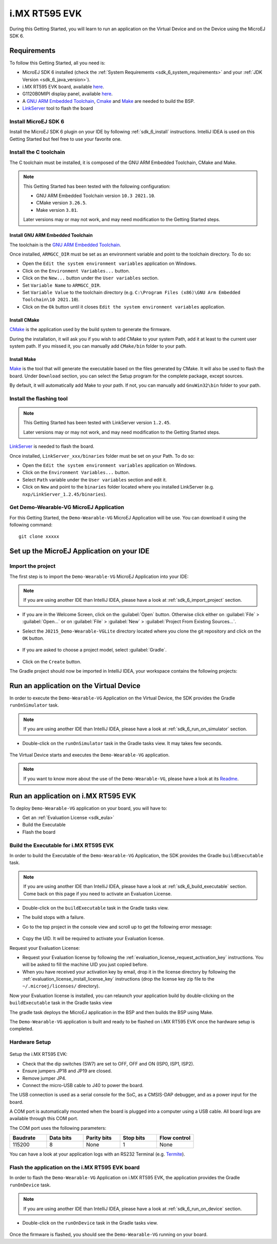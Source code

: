 .. _sdk_6_getting_started_imxrt595:

i.MX RT595 EVK
==============

During this Getting Started, you will learn to run an application on the Virtual Device and on the Device using the MicroEJ SDK 6.

Requirements
------------

To follow this Getting Started, all you need is: 

* MicroEJ SDK 6 installed (check the :ref:`System Requirements <sdk_6_system_requirements>` and your :ref:`JDK Version <sdk_6_java_version>`).
* i.MX RT595 EVK board, available `here <https://www.nxp.com/design/development-boards/i-mx-evaluation-and-development-boards/i-mx-rt595-evaluation-kit:MIMXRT595-EVK>`__.
* G1120B0MIPI display panel, available `here <https://www.nxp.com/part/G1120B0MIPI>`__.
* A `GNU ARM Embedded Toolchain <https://developer.arm.com/downloads/-/gnu-rm>`__, `Cmake <https://cmake.org/>`__ and `Make <https://gnuwin32.sourceforge.net/packages/make.htm>`__ are needed to build the BSP.
* `LinkServer <https://www.nxp.com/design/software/development-software/mcuxpresso-software-and-tools-/linkserver-for-microcontrollers:LINKERSERVER>`__ tool to flash the board

Install MicroEJ SDK 6
^^^^^^^^^^^^^^^^^^^^^

Install the MicroEJ SDK 6 plugin on your IDE by following :ref:`sdk_6_install` instructions. 
IntelliJ IDEA is used on this Getting Started but feel free to use your favorite one.

Install the C toolchain
^^^^^^^^^^^^^^^^^^^^^^^

The C toolchain must be installed, it is composed of the GNU ARM Embedded Toolchain, CMake and Make.

.. note::
  
   This Getting Started has been tested with the following configuration:

   - GNU ARM Embedded Toolchain version ``10.3 2021.10``.
   - CMake version ``3.26.5``.
   - Make version ``3.81``.

   Later versions may or may not work, and may need modification to the Getting Started steps.

Install GNU ARM Embedded Toolchain 
""""""""""""""""""""""""""""""""""

The toolchain is the `GNU ARM Embedded Toolchain <https://developer.arm.com/downloads/-/gnu-rm>`__. 

Once installed, ``ARMGCC_DIR`` must be set as an environment variable and point to the toolchain directory. To do so: 

* Open the ``Edit the system environment variables`` application on Windows.
* Click on the ``Environment Variables...`` button.
* Click on the ``New...`` button under the ``User variables`` section.
* Set ``Variable Name`` to ``ARMGCC_DIR``.
* Set ``Variable Value`` to the toolchain directory (e.g. ``C:\Program Files (x86)\GNU Arm Embedded Toolchain\10 2021.10``).
* Click on the ``Ok`` button until it closes ``Edit the system environment variables`` application.

Install CMake
"""""""""""""

`CMake <https://cmake.org/download/>`__ is the application used by the build system to generate the firmware.

During the installation, it will ask you if you wish to add CMake to your system Path, add it at least to the current user system path.
If you missed it, you can manually add ``CMake/bin`` folder to your path.

Install Make
""""""""""""

`Make <https://gnuwin32.sourceforge.net/packages/make.htm>`__ is the tool that will generate the executable based on the files generated by CMake. It will also be used to flash the board. 
Under ``Download`` section, you can select the Setup program for the complete package, except sources. 

By default, it will automatically add Make to your path.
If not, you can manually add ``GnuWin32\bin`` folder to your path.

Install the flashing tool
^^^^^^^^^^^^^^^^^^^^^^^^^

.. note::
  
   This Getting Started has been tested with LinkServer version ``1.2.45``. 

   Later versions may or may not work, and may need modification to the Getting Started steps.

`LinkServer <https://www.nxp.com/design/software/development-software/mcuxpresso-software-and-tools-/linkserver-for-microcontrollers:LINKERSERVER>`__ is needed to flash the board.

Once installed, ``LinkServer_xxx/binaries`` folder must be set on your Path. To do so: 

* Open the ``Edit the system environment variables`` application on Windows.
* Click on the ``Environment Variables...`` button.
* Select ``Path`` variable under the ``User variables`` section and edit it.
* Click on ``New`` and point to the ``binaries`` folder located where you installed LinkServer (e.g. ``nxp/LinkServer_1.2.45/binaries``).

Get Demo-Wearable-VG MicroEJ Application
^^^^^^^^^^^^^^^^^^^^^^^^^^^^^^^^^^^^^^^^

For this Getting Started, the ``Demo-Wearable-VG`` MicroEJ Application will be use. You can download it using the following command::
   
   git clone xxxxx

Set up the MicroEJ Application on your IDE
------------------------------------------

Import the project
^^^^^^^^^^^^^^^^^^

The first step is to import the ``Demo-Wearable-VG`` MicroEJ Application into your IDE: 

.. note::
  
   If you are using another IDE than IntelliJ IDEA, please have a look at :ref:`sdk_6_import_project` section.


* If you are in the Welcome Screen, click on the :guilabel:`Open` button. Otherwise click either on :guilabel:`File` > :guilabel:`Open...` or on :guilabel:`File` > :guilabel:`New` > :guilabel:`Project From Existing Sources...`.
* Select the ``J0215_Demo-Wearable-VGLite`` directory located where you clone the git repository and click on the ``OK`` button.

      .. figure:: images/getting-started-import-demo-application.png
         :alt: Import demo application
         :align: center
         :scale: 70%

* If you are asked to choose a project model, select :guilabel:`Gradle`. 

      .. figure:: images/intellij-import-gradle-project-01.png
         :alt: Import demo application
         :align: center
         :scale: 70%

* Click on the ``Create`` button.

The Gradle project should now be imported in IntelliJ IDEA, your workspace contains the following projects: 

      .. figure:: images/getting-started-workspace-view.png
         :alt: Workspace view
         :align: center
         :scale: 70%

Run an application on the Virtual Device
----------------------------------------

In order to execute the ``Demo-Wearable-VG`` Application on the Virtual Device, the SDK provides the Gradle ``runOnSimulator`` task. 

.. note::
  
   If you are using another IDE than IntelliJ IDEA, please have a look at :ref:`sdk_6_run_on_simulator` section.

* Double-click on the ``runOnSimulator`` task in the Gradle tasks view. It may takes few seconds.

      .. figure:: images/getting-started-runOnSimulator.png
         :alt: runOnSimulator task
         :align: center
         :scale: 70%

The Virtual Device starts and executes the ``Demo-Wearable-VG`` application.

      .. figure:: images/getting-started-virtual-device.png
         :alt: Virtual Device
         :align: center
         :scale: 70%

.. note::
  
   If you want to know more about the use of the ``Demo-Wearable-VG``, please have a look at its `Readme <https://github.com/MicroEJ/Demo-Wearable-VG/blob/master/watch-vg/README.md>`__.


Run an application on i.MX RT595 EVK
------------------------------------

To deploy ``Demo-Wearable-VG`` application on your board, you will have to:

* Get an :ref:`Evaluation License <sdk_eula>`
* Build the Executable
* Flash the board

Build the Executable for i.MX RT595 EVK
^^^^^^^^^^^^^^^^^^^^^^^^^^^^^^^^^^^^^^^

In order to build the Executable of the ``Demo-Wearable-VG`` Application, the SDK provides the Gradle ``buildExecutable`` task.

.. note::
  
   If you are using another IDE than IntelliJ IDEA, please have a look at :ref:`sdk_6_build_executable` section.
   Come back on this page if you need to activate an Evaluation License.

* Double-click on the ``buildExecutable`` task in the Gradle tasks view.
* The build stops with a failure.
* Go to the top project in the console view and scroll up to get the following error message:

      .. figure:: images/getting-started-console-output-license-uid.png
         :alt: Console Output License UID
         :align: center
         :scale: 70%

* Copy the UID. It will be required to activate your Evaluation license.

Request your Evaluation License:

* Request your Evaluation license by following the :ref:`evaluation_license_request_activation_key` instructions. You will be asked to fill the machine UID you just copied before.

* When you have received your activation key by email, drop it in the license directory by following the :ref:`evaluation_license_install_license_key` instructions (drop the license key zip file to the ``~/.microej/licenses/`` directory).

Now your Evaluation license is installed, you can relaunch your application build by double-clicking on the ``buildExecutable`` task in the Gradle tasks view

The gradle task deploys the MicroEJ application in the BSP and then builds the BSP using Make.

The ``Demo-Wearable-VG`` application is built and ready to be flashed on i.MX RT595 EVK once the hardware setup is completed.

Hardware Setup
^^^^^^^^^^^^^^

      .. figure:: images/getting-started-hardware-setup.png
         :alt: Hardware Setup
         :align: center
         :scale: 70%

Setup the i.MX RT595 EVK:

* Check that the dip switches (SW7) are set to OFF, OFF and ON (ISP0, ISP1, ISP2).
* Ensure jumpers JP18 and JP19 are closed.
* Remove jumper JP4.
* Connect the micro-USB cable to J40 to power the board.

The USB connection is used as a serial console for the SoC, as a CMSIS-DAP debugger, and as a power input for the board.

A COM port is automatically mounted when the board is plugged into a computer using a USB cable. All board logs are available through this COM port.

The COM port uses the following parameters:

.. list-table::
   :header-rows: 1
   :widths: 10 10 10 10 10

   * - Baudrate
     - Data bits
     - Parity bits
     - Stop bits
     - Flow control
   * - 115200
     - 8
     - None
     - 1
     - None

You can have a look at your application logs with an RS232 Terminal (e.g. `Termite <https://www.compuphase.com/software_termite.htm>`__).

Flash the application on the i.MX RT595 EVK board
^^^^^^^^^^^^^^^^^^^^^^^^^^^^^^^^^^^^^^^^^^^^^^^^^

In order to flash the ``Demo-Wearable-VG`` Application on i.MX RT595 EVK, the application provides the Gradle ``runOnDevice`` task.

.. note::
  
   If you are using another IDE than IntelliJ IDEA, please have a look at :ref:`sdk_6_run_on_device` section.

* Double-click on the ``runOnDevice`` task in the Gradle tasks view.

      .. figure:: images/getting-started-runOnDevice.png
         :alt: runOnDevice task
         :align: center
         :scale: 70%

Once the firmware is flashed, you should see the ``Demo-Wearable-VG`` running on your board.      

.. raw:: html

   <div style="display:block;margin-bottom:24px;">
      <table>
         <tr>
            <td style="width:50%;text-align:center;vertical-align:middle;" alt="Application running on i.MXRT595-EVK">
               <img src="../_images/getting-started-hardware-demo-running.png">
            </td>
            <td style="width:50%;text-align:center;vertical-align:middle;" alt="Termite Application Output">
               <img src="../_images/getting-started-termite-application-output.png">
            </td>
         </tr>
         <tr>
            <td style="width:50%;text-align:center;font-size:18px;font-style:italic;">
               Fig 1. Application running on i.MXRT595-EVK
            </td>
            <td style="width:50%;text-align:center;font-size:18px;font-style:italic;">
               Fig 2. Application logs on Termite
            </td>
         </tr>
      </table>
   </div>


..
   | Copyright 2008-2023, MicroEJ Corp. Content in this space is free 
   for read and redistribute. Except if otherwise stated, modification 
   is subject to MicroEJ Corp prior approval.
   | MicroEJ is a trademark of MicroEJ Corp. All other trademarks and 
   copyrights are the property of their respective owners.